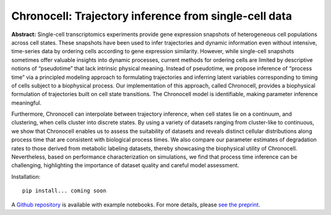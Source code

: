 .. _chronocell:

Chronocell: Trajectory inference from single-cell data
================================================================= 

**Abstract:** Single-cell transcriptomics experiments provide gene expression snapshots of heterogeneous cell populations across cell states. These snapshots have been used to infer trajectories and dynamic information even without intensive, time-series data by ordering cells according to gene expression similarity. However, while single-cell snapshots sometimes offer valuable insights into dynamic processes, current methods for ordering cells are limited by descriptive notions of “pseudotime” that lack intrinsic physical meaning. Instead of pseudotime, we propose inference of “process time” via a principled modeling approach to formulating trajectories and inferring latent variables corresponding to timing of cells subject to a biophysical process. Our implementation of this approach, called Chronocell, provides a biophysical formulation of trajectories built on cell state transitions. The Chronocell model is identifiable, making parameter inference meaningful. 

Furthermore, Chronocell can interpolate between trajectory inference, when cell states lie on a continuum, and clustering, when cells cluster into discrete states. By using a variety of datasets ranging from cluster-like to continuous, we show that Chronocell enables us to assess the suitability of datasets and reveals distinct cellular distributions along process time that are consistent with biological process times. We also compare our parameter estimates of degradation rates to those derived from metabolic labeling datasets, thereby showcasing the biophysical utility of Chronocell. Nevertheless, based on performance characterization on simulations, we find that process time inference can be challenging, highlighting the importance of dataset quality and careful model assessment. 

Installation: 

::

  pip install... coming soon 


A `Github repository <https://github.com/pachterlab/FGP_2024>`_ is available with example notebooks.  For more details, please `see the preprint <https://www.biorxiv.org/content/10.1101/2024.01.26.577510v1>`_.


.. raw:: html

   <p align="center">
        <a href="https://biophysics.readthedocs.io/en/latest/packages.html">
             <img src="https://github.com/pachterlab/biophysics/raw/main/docs/source/figures/process_time.png" alt="Chronocell"/>  </a>
   </p>
